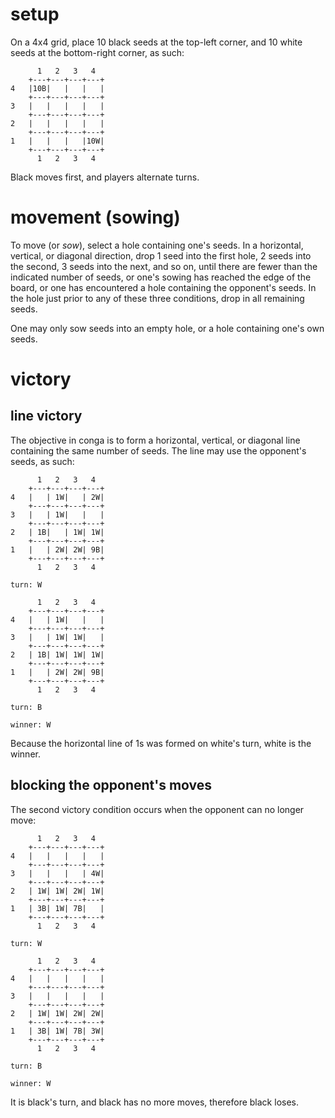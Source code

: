 * setup

On a 4x4 grid, place 10 black seeds at the top-left corner, and 10 white
seeds at the bottom-right corner, as such:
#+begin_example
	  1   2   3   4
	+---+---+---+---+
4	|10B|   |   |   |
	+---+---+---+---+
3	|   |   |   |   |
	+---+---+---+---+
2	|   |   |   |   |
	+---+---+---+---+
1	|   |   |   |10W|
	+---+---+---+---+
	  1   2   3   4
#+end_example
Black moves first, and players alternate turns.

* movement (sowing)

To move (or /sow/), select a hole containing one's seeds. In a
horizontal, vertical, or diagonal direction, drop 1 seed into the
first hole, 2 seeds into the second, 3 seeds into the next, and so
on, until
    there are fewer than the indicated number of seeds, or
    one's sowing has reached the edge of the board, or
    one has encountered a hole containing the opponent's seeds.
In the hole just prior to any of these three conditions, drop in all
remaining seeds.

One may only sow seeds into an empty hole, or a hole containing one's
own seeds.

* victory
** line victory

The objective in conga is to form a horizontal, vertical, or diagonal
line containing the same number of seeds. The line may use the
opponent's seeds, as such:
#+begin_example
	  1   2   3   4
	+---+---+---+---+
4	|   | 1W|   | 2W|
	+---+---+---+---+
3	|   | 1W|   |   |
	+---+---+---+---+
2	| 1B|   | 1W| 1W|
	+---+---+---+---+
1	|   | 2W| 2W| 9B|
	+---+---+---+---+
	  1   2   3   4

turn: W

	  1   2   3   4
	+---+---+---+---+
4	|   | 1W|   |   |
	+---+---+---+---+
3	|   | 1W| 1W|   |
	+---+---+---+---+
2	| 1B| 1W| 1W| 1W|
	+---+---+---+---+
1	|   | 2W| 2W| 9B|
	+---+---+---+---+
	  1   2   3   4

turn: B

winner: W
#+end_example
Because the horizontal line of 1s was formed on white's turn, white is
the winner.

** blocking the opponent's moves

The second victory condition occurs when the opponent can no longer move:
#+begin_example
	  1   2   3   4
	+---+---+---+---+
4	|   |   |   |   |
	+---+---+---+---+
3	|   |   |   | 4W|
	+---+---+---+---+
2	| 1W| 1W| 2W| 1W|
	+---+---+---+---+
1	| 3B| 1W| 7B|   |
	+---+---+---+---+
	  1   2   3   4

turn: W

	  1   2   3   4
	+---+---+---+---+
4	|   |   |   |   |
	+---+---+---+---+
3	|   |   |   |   |
	+---+---+---+---+
2	| 1W| 1W| 2W| 2W|
	+---+---+---+---+
1	| 3B| 1W| 7B| 3W|
	+---+---+---+---+
	  1   2   3   4

turn: B

winner: W
#+end_example
It is black's turn, and black has no more moves, therefore black loses.
